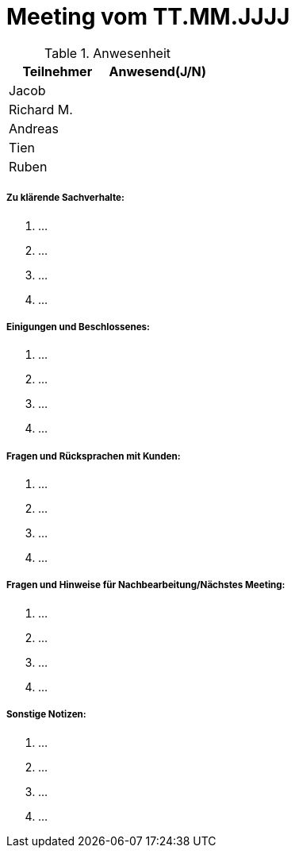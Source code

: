 = Meeting vom TT.MM.JJJJ


.Anwesenheit
|===
|*Teilnehmer* | *Anwesend(J/N)*

|Jacob 
|

|Richard M.
|

|Andreas
|

|Tien
|

|Ruben
|

|===

===== *Zu klärende Sachverhalte:*
. ...
. ...
. ...
. ...

===== *Einigungen und Beschlossenes:*
. ...
. ...
. ...
. ...

===== *Fragen und Rücksprachen mit Kunden:*
. ...
. ...
. ...
. ...

===== *Fragen und Hinweise für Nachbearbeitung/Nächstes Meeting:*
. ...
. ...
. ...
. ...

===== *Sonstige Notizen:*
. ...
. ...
. ...
. ...